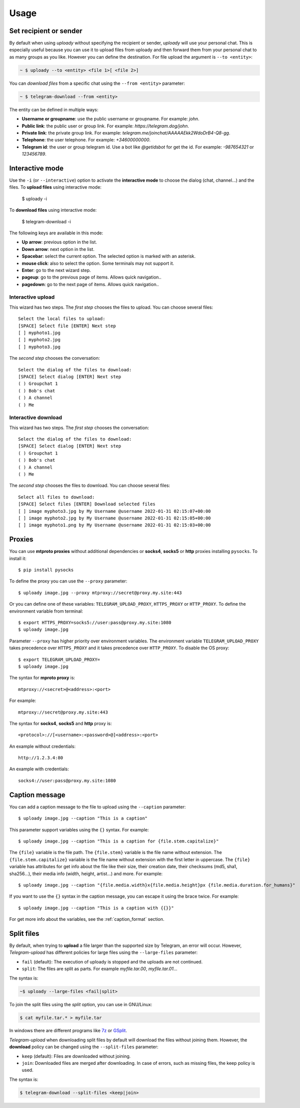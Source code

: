 
Usage
#####

.. click:: uploady.management:upload
   :prog: uploady
   :show-nested:


.. click:: uploady.management:download
   :prog: telegram-download
   :show-nested:

Set recipient or sender
=======================
By default when using *uploady* without specifying the recipient or sender, *uploady* will use your
personal chat. This is especially useful because you can use it to upload files from uploady and then forward
them from your personal chat to as many groups as you like. However you can define the destination. For file upload the
argument is ``--to <entity>``:

.. code-block::

    ~ $ uploady --to <entity> <file 1>[ <file 2>]

You can *download files* from a specific chat using the ``--from <entity>`` parameter:

.. code-block::

    ~ $ telegram-download --from <entity>

The entity can be defined in multiple ways:

* **Username or groupname**: use the public username or groupname. For example: *john*.
* **Public link**: the public user or group link. For example: *https://telegram.dog/john*.
* **Private link**: the private group link. For example: *telegram.me/joinchat/AAAAAEkk2WdoDrB4-Q8-gg*.
* **Telephone**: the user telephone. For example: *+34600000000*.
* **Telegram id**: the user or group telegram id. Use a bot like *@getidsbot* for get the id. For example: *-987654321*
  or *123456789*.

Interactive mode
================
Use the ``-i`` (or ``--interactive``) option to activate the **interactive mode** to choose the dialog (chat,
channel...) and the files. To **upload files** using interactive mode:

    $ uploady -i

To **download files** using interactive mode:

    $ telegram-download -i

The following keys are available in this mode:

* **Up arrow**: previous option in the list.
* **Down arrow**: next option in the list.
* **Spacebar**: select the current option. The selected option is marked with an asterisk.
* **mouse click**: also to select the option. Some terminals may not support it.
* **Enter**: go to the next wizard step.
* **pageup**: go to the previous page of items. Allows quick navigation..
* **pagedown**: go to the next page of items. Allows quick navigation..

Interactive upload
------------------
This wizard has two steps. The *first step* chooses the files to upload. You can choose several files::

    Select the local files to upload:
    [SPACE] Select file [ENTER] Next step
    [ ] myphoto1.jpg
    [ ] myphoto2.jpg
    [ ] myphoto3.jpg

The *second step* chooses the conversation::

    Select the dialog of the files to download:
    [SPACE] Select dialog [ENTER] Next step
    ( ) Groupchat 1
    ( ) Bob's chat
    ( ) A channel
    ( ) Me


Interactive download
--------------------
This wizard has two steps. The *first step* chooses the conversation::

    Select the dialog of the files to download:
    [SPACE] Select dialog [ENTER] Next step
    ( ) Groupchat 1
    ( ) Bob's chat
    ( ) A channel
    ( ) Me


The *second step* chooses the files to download. You can choose several files::

    Select all files to download:
    [SPACE] Select files [ENTER] Download selected files
    [ ] image myphoto3.jpg by My Username @username 2022-01-31 02:15:07+00:00
    [ ] image myphoto2.jpg by My Username @username 2022-01-31 02:15:05+00:00
    [ ] image myphoto1.png by My Username @username 2022-01-31 02:15:03+00:00


Proxies
=======
You can use **mtproto proxies** without additional dependencies or **socks4**, **socks5** or **http** proxies
installing ``pysocks``. To install it::

    $ pip install pysocks

To define the proxy you can use the ``--proxy`` parameter::

    $ uploady image.jpg --proxy mtproxy://secret@proxy.my.site:443

Or you can define one of these variables: ``TELEGRAM_UPLOAD_PROXY``, ``HTTPS_PROXY`` or ``HTTP_PROXY``. To define the
environment variable from terminal::

    $ export HTTPS_PROXY=socks5://user:pass@proxy.my.site:1080
    $ uploady image.jpg


Parameter ``--proxy`` has higher priority over environment variables. The environment variable
``TELEGRAM_UPLOAD_PROXY`` takes precedence over ``HTTPS_PROXY`` and it takes precedence over ``HTTP_PROXY``. To disable
the OS proxy::

    $ export TELEGRAM_UPLOAD_PROXY=
    $ uploady image.jpg

The syntax for **mproto proxy** is::

    mtproxy://<secret>@<address>:<port>

For example::

    mtproxy://secret@proxy.my.site:443

The syntax for **socks4**, **socks5** and **http** proxy is::

    <protocol>://[<username>:<password>@]<address>:<port>

An example without credentials::

    http://1.2.3.4:80

An example with credentials::

    socks4://user:pass@proxy.my.site:1080

Caption message
===============
You can add a caption message to the file to upload using the ``--caption`` parameter::

    $ uploady image.jpg --caption "This is a caption"

This parameter support variables using the ``{}`` syntax. For example::

    $ uploady image.jpg --caption "This is a caption for {file.stem.capitalize}"

The ``{file}`` variable is the file path. The ``{file.stem}`` variable is the file name without extension. The
``{file.stem.capitalize}`` variable is the file name without extension with the first letter in uppercase. The
``{file}`` variable has attributes for get info about the file like their size, their creation date, their checksums
(md5, sha1, sha256...), their media info (width, height, artist...) and more. For example::

    $ uploady image.jpg --caption "{file.media.width}x{file.media.height}px {file.media.duration.for_humans}"

If you want to use the ``{}`` syntax in the caption message, you can escape it using the brace twice. For example::

    $ uploady image.jpg --caption "This is a caption with {{}}"

For get more info about the variables, see the :ref:`caption_format` section.

Split files
===========
By default, when trying to **upload** a file larger than the supported size by Telegram, an error will occur. However,
*Telegram-upload* has different policies for large files using the ``--large-files`` parameter:

* ``fail`` (default): The execution of uploady is stopped and the uploads are not continued.
* ``split``: The files are split as parts. For example *myfile.tar.00*, *myfile.tar.01*...

The syntax is:

.. code-block::

    ~$ uploady --large-files <fail|split>

To join the split files using the *split* option, you can use in GNU/Linux:

.. code-block:: bash

    $ cat myfile.tar.* > myfile.tar

In windows there are different programs like `7z <https://7-zip.org/>`_ or `GSplit <https://www.gdgsoft.com/gsplit>`_.

*Telegram-upload* when downloading split files by default will download the files without joining them. However, the
**download** policy can be changed using the ``--split-files`` parameter:

* ``keep`` (default): Files are downloaded without joining.
* ``join``: Downloaded files are merged after downloading. In case of errors, such as missing files, the keep policy
  is used.

The syntax is:

.. code-block::

    $ telegram-download --split-files <keep|join>
